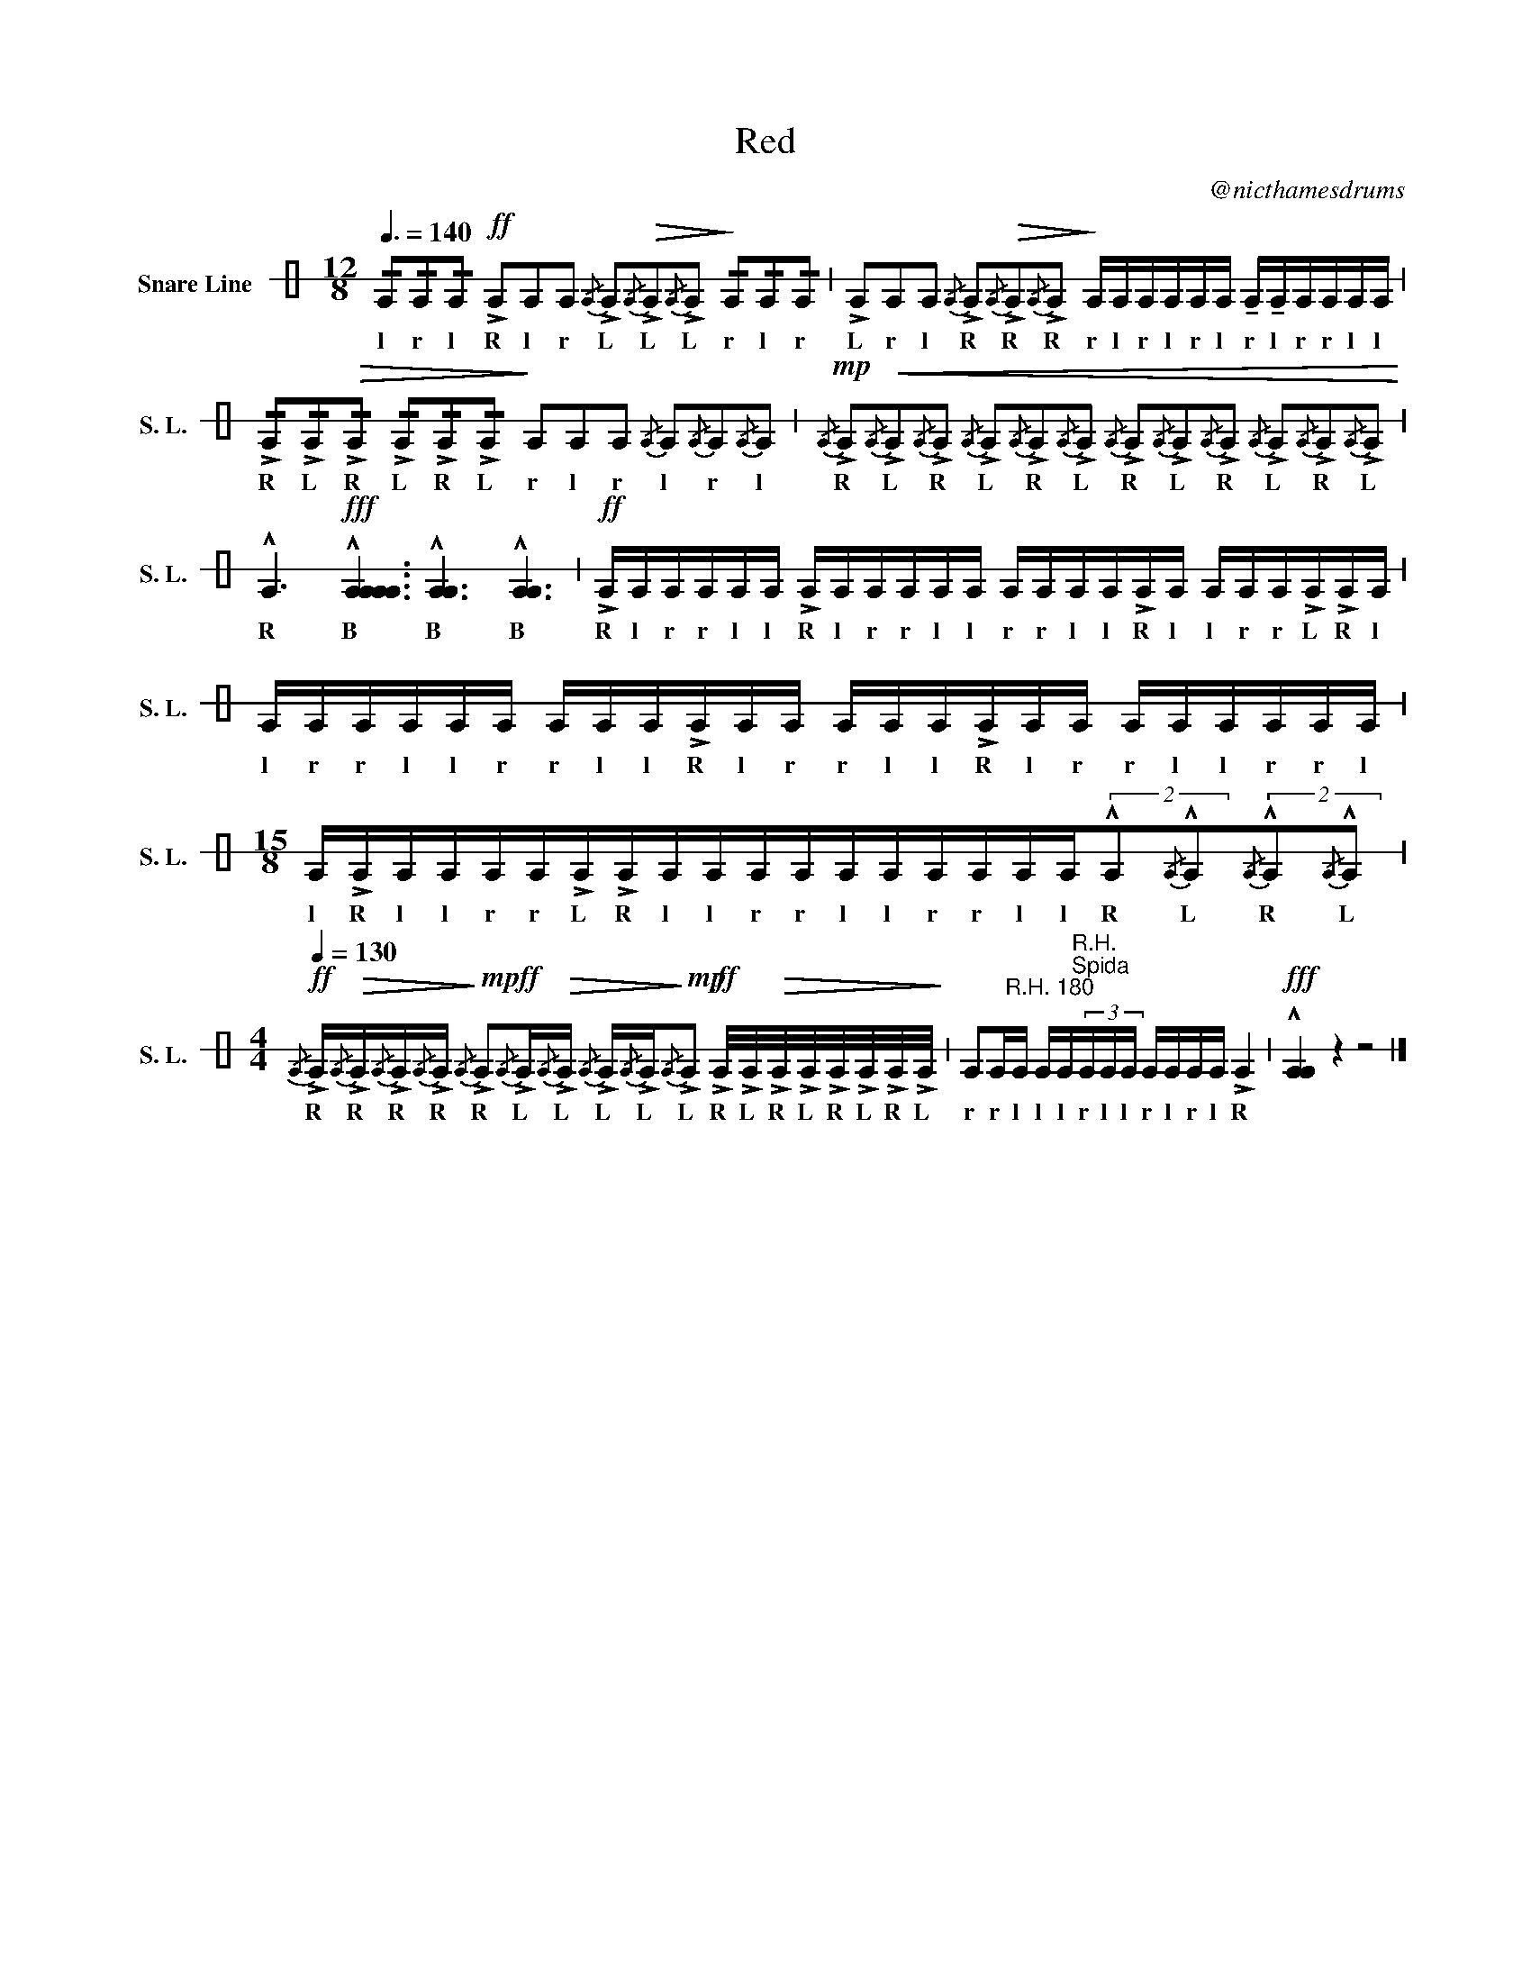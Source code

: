 X:1
T:Red
C:@nicthamesdrums
L:1/16
Q:3/8=140
M:12/8
I:linebreak $
K:C
V:1 perc stafflines=1 nm="Snare Line " snm="S. L."
K:none
I:percmap E B 60 normal
V:1
 !/!E2!/!E2!/!E2!ff! !>!E2E2E2{/E} !>!E2!>(!{/E}!>!E2{/E}!>!E2!>)! !/!E2!/!E2!/!E2 | %1
w: l r l R l r L L L r l r|
 !>!E2E2E2{/E} !>!E2!>(!{/E}!>!E2{/E}!>!E2!>)! EEEEEE !tenuto!E!tenuto!EEEEE |$ %2
w: L r l R R R r l r l r l r l r r l l|
 !/!!>!E2!/!!>!E2!>(!!/!!>!E2 !/!!>!E2!/!!>!E2!/!!>!E2!>)! E2E2E2{/E} E2{/E}E2{/E}E2 | %3
w: R L R L R L r l r l r l|
!mp!{/E} !>!E2!<(!{/E}!>!E2{/E}!>!E2{/E} !>!E2{/E}!>!E2{/E}!>!E2{/E} !>!E2{/E}!>!E2{/E}!>!E2{/E} !>!E2{/E}!>!E2{/E}!>!E2!<)! |$ %4
w: R L R L R L R L R L R L|
 !^!E6!fff! !^![EEEE]6 !^![EE]6 !^![EE]6 |!ff! !>!EEEEEE !>!EEEEEE EEEE!>!EE EEE!>!E!>!EE |$ %6
w: R B B B|R l r r l l R l r r l l r r l l R l l r r L R l|
 EEEEEE EEE!>!EEE EEE!>!EEE EEEEEE |$ %7
w: l r r l l r r l l R l r r l l R l r r l l r r l|
[M:15/8] E!>!EEEEE!>!E!>!EEEEEEEEEEE(2:3:2!^!E2{/E}!^!E2{/E}(2:3:2!^!E2{/E}!^!E2 |$ %8
w: l R l l r r L R l l r r l l r r l l R L R L|
[M:4/4][Q:1/4=130]!ff!{/E} !>!E!>(!{/E}!>!E{/E}!>!E{/E}!>!E!>)!!mp!{/E} !>!E2!ff!{/E}!>!E!>(!{/E}!>!E{/E} !>!E{/E}!>!E!>)!!mp!{/E}!>!E2!ff! !>!E/!>!E/!>(!!>!E/!>!E/!>!E/!>!E/!>!E/!>!E/!>)! | %9
w: R R R R R L L L L L R L R L R L R L|
 E2E"^R.H. 180"E EE"^R.H.\nSpida"(3EEE EEEE !>!E4 |!fff! !^![EE]4 z4 z8 |] %11
w: r r l l l r l l r l r l R||

